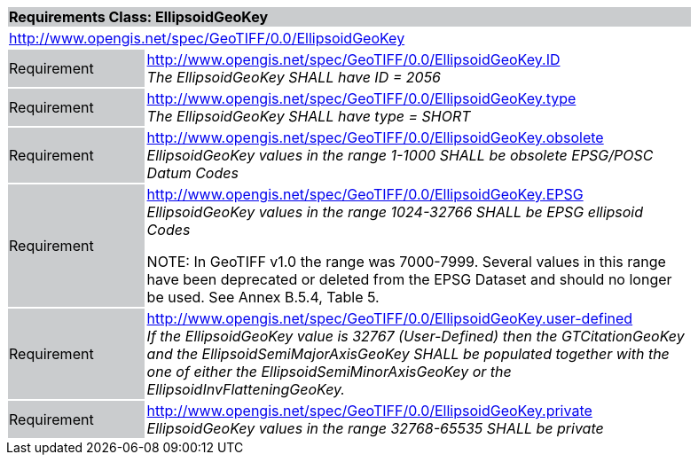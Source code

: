 [cols="1,4",width="90%"]
|===
2+|*Requirements Class: EllipsoidGeoKey* {set:cellbgcolor:#CACCCE}
2+|http://www.opengis.net/spec/GeoTIFF/0.0/EllipsoidGeoKey
{set:cellbgcolor:#FFFFFF}

|Requirement {set:cellbgcolor:#CACCCE}
|http://www.opengis.net/spec/GeoTIFF/0.0/EllipsoidGeoKey.ID +
_The EllipsoidGeoKey SHALL have ID = 2056_
{set:cellbgcolor:#FFFFFF}

|Requirement {set:cellbgcolor:#CACCCE}
|http://www.opengis.net/spec/GeoTIFF/0.0/EllipsoidGeoKey.type +
_The EllipsoidGeoKey SHALL have type = SHORT_
{set:cellbgcolor:#FFFFFF}

|Requirement {set:cellbgcolor:#CACCCE}
|http://www.opengis.net/spec/GeoTIFF/0.0/EllipsoidGeoKey.obsolete +
_EllipsoidGeoKey values in the range 1-1000 SHALL be obsolete EPSG/POSC Datum Codes_
{set:cellbgcolor:#FFFFFF}

|Requirement {set:cellbgcolor:#CACCCE}
|http://www.opengis.net/spec/GeoTIFF/0.0/EllipsoidGeoKey.EPSG +
_EllipsoidGeoKey values in the range 1024-32766 SHALL be EPSG ellipsoid Codes_

NOTE: In GeoTIFF v1.0 the range was 7000-7999. Several values in this range have been deprecated or deleted from the EPSG Dataset and should no longer be used. See Annex B.5.4, Table 5.
{set:cellbgcolor:#FFFFFF}

|Requirement {set:cellbgcolor:#CACCCE}
|http://www.opengis.net/spec/GeoTIFF/0.0/EllipsoidGeoKey.user-defined +
_If the EllipsoidGeoKey value is 32767 (User-Defined) then the GTCitationGeoKey and the EllipsoidSemiMajorAxisGeoKey SHALL be populated together with the one of either the EllipsoidSemiMinorAxisGeoKey or the EllipsoidInvFlatteningGeoKey._
{set:cellbgcolor:#FFFFFF}

|Requirement {set:cellbgcolor:#CACCCE}
|http://www.opengis.net/spec/GeoTIFF/0.0/EllipsoidGeoKey.private +
_EllipsoidGeoKey values in the range 32768-65535 SHALL be private_
{set:cellbgcolor:#FFFFFF}
|===
